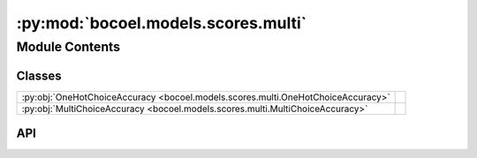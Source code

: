 :py:mod:`bocoel.models.scores.multi`
====================================

.. py:module:: bocoel.models.scores.multi

.. autodoc2-docstring:: bocoel.models.scores.multi
   :allowtitles:

Module Contents
---------------

Classes
~~~~~~~

.. list-table::
   :class: autosummary longtable
   :align: left

   * - :py:obj:`OneHotChoiceAccuracy <bocoel.models.scores.multi.OneHotChoiceAccuracy>`
     -
   * - :py:obj:`MultiChoiceAccuracy <bocoel.models.scores.multi.MultiChoiceAccuracy>`
     -

API
~~~

.. py:class:: OneHotChoiceAccuracy
   :canonical: bocoel.models.scores.multi.OneHotChoiceAccuracy

   Bases: :py:obj:`bocoel.models.scores.interfaces.Score`

   .. py:method:: __call__(target: int, references: list[float]) -> float
      :canonical: bocoel.models.scores.multi.OneHotChoiceAccuracy.__call__

.. py:class:: MultiChoiceAccuracy
   :canonical: bocoel.models.scores.multi.MultiChoiceAccuracy

   Bases: :py:obj:`bocoel.models.scores.interfaces.Score`

   .. py:method:: __call__(target: int, references: list[int]) -> float
      :canonical: bocoel.models.scores.multi.MultiChoiceAccuracy.__call__
